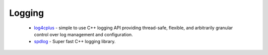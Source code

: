 Logging
-------

 * `log4cplus <https://github.com/ruslo/hunter/wiki/pkg.log4cplus>`_ - simple to use C++ logging API providing thread-safe, flexible, and arbitrarily granular control over log management and configuration.
 * `spdlog <https://github.com/ruslo/hunter/wiki/pkg.spdlog>`_ - Super fast C++ logging library.
